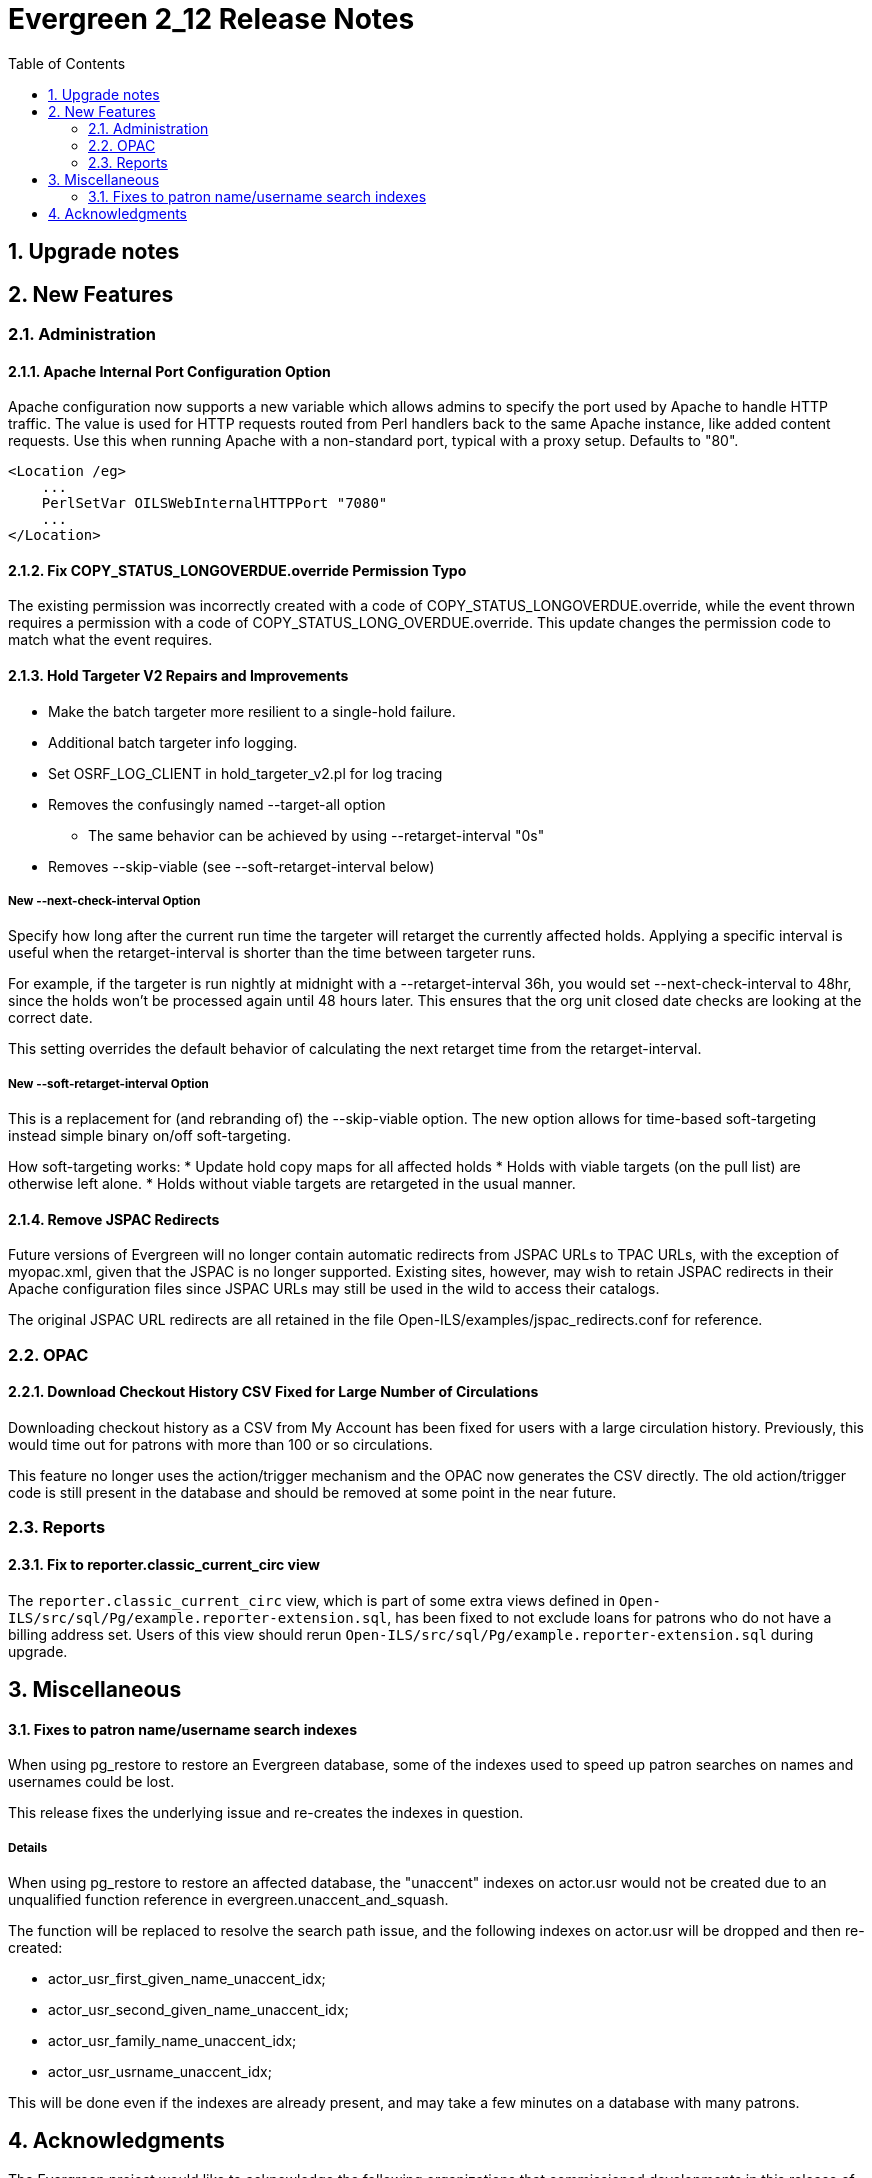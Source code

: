 Evergreen 2_12 Release Notes
============================
:toc:
:numbered:

Upgrade notes
-------------

New Features
------------



Administration
~~~~~~~~~~~~~~



Apache Internal Port Configuration Option
^^^^^^^^^^^^^^^^^^^^^^^^^^^^^^^^^^^^^^^^^
Apache configuration now supports a new variable which allows admins to
specify the port used by Apache to handle HTTP traffic.  The value is
used for HTTP requests routed from Perl handlers back to the same Apache
instance, like added content requests.  Use this when running Apache
with a non-standard port, typical with a proxy setup.  Defaults to "80".

[source,conf]
-------------------------------------------------------------------
<Location /eg>
    ...
    PerlSetVar OILSWebInternalHTTPPort "7080"
    ...
</Location>
-------------------------------------------------------------------




Fix COPY_STATUS_LONGOVERDUE.override Permission Typo
^^^^^^^^^^^^^^^^^^^^^^^^^^^^^^^^^^^^^^^^^^^^^^^^^^^^
The existing permission was incorrectly created with a code of
COPY_STATUS_LONGOVERDUE.override, while the event thrown requires a
permission with a code of COPY_STATUS_LONG_OVERDUE.override.  This
update changes the permission code to match what the event requires.





Hold Targeter V2 Repairs and Improvements
^^^^^^^^^^^^^^^^^^^^^^^^^^^^^^^^^^^^^^^^^
* Make the batch targeter more resilient to a single-hold failure.
* Additional batch targeter info logging.
* Set OSRF_LOG_CLIENT in hold_targeter_v2.pl for log tracing
* Removes the confusingly named --target-all option
 ** The same behavior can be achieved by using --retarget-interval "0s"
* Removes --skip-viable (see --soft-retarget-interval below)

New --next-check-interval Option
++++++++++++++++++++++++++++++++
Specify how long after the current run time the targeter will retarget
the currently affected holds. Applying a specific interval is useful
when the retarget-interval is shorter than the time between targeter
runs.

For example, if the targeter is run nightly at midnight with a
--retarget-interval 36h, you would set --next-check-interval to 48hr,
since the holds won't be processed again until 48 hours later. This
ensures that the org unit closed date checks are looking at the correct
date. 

This setting overrides the default behavior of calculating the next 
retarget time from the retarget-interval.

New --soft-retarget-interval Option
+++++++++++++++++++++++++++++++++++
This is a replacement for (and rebranding of) the --skip-viable option. 
The new option allows for time-based soft-targeting instead simple binary 
on/off soft-targeting.

How soft-targeting works:
* Update hold copy maps for all affected holds
* Holds with viable targets (on the pull list) are otherwise left alone.
* Holds without viable targets are retargeted in the usual manner. 





Remove JSPAC Redirects
^^^^^^^^^^^^^^^^^^^^^^
Future versions of Evergreen will no longer contain automatic redirects
from JSPAC URLs to TPAC URLs, with the exception of myopac.xml, given
that the JSPAC is no longer supported.  Existing sites, however, may
wish to retain JSPAC redirects in their Apache configuration files since
JSPAC URLs may still be used in the wild to access their catalogs.

The original JSPAC URL redirects are all retained in the file 
Open-ILS/examples/jspac_redirects.conf for reference.




OPAC
~~~~



Download Checkout History CSV Fixed for Large Number of Circulations
^^^^^^^^^^^^^^^^^^^^^^^^^^^^^^^^^^^^^^^^^^^^^^^^^^^^^^^^^^^^^^^^^^^^
Downloading checkout history as a CSV from My Account has been fixed
for users with a large circulation history.  Previously, this would
time out for patrons with more than 100 or so circulations.

This feature no longer uses the action/trigger mechanism and the OPAC
now generates the CSV directly.  The old action/trigger code is still
present in the database and should be removed at some point in the
near future.




Reports
~~~~~~~



Fix to reporter.classic_current_circ view
^^^^^^^^^^^^^^^^^^^^^^^^^^^^^^^^^^^^^^^^^
The `reporter.classic_current_circ` view, which is part of some
extra views defined in `Open-ILS/src/sql/Pg/example.reporter-extension.sql`,
has been fixed to not exclude loans for patrons who do not have a
billing address set. Users of this view should rerun
`Open-ILS/src/sql/Pg/example.reporter-extension.sql` during upgrade.



Miscellaneous
-------------

Fixes to patron name/username search indexes
^^^^^^^^^^^^^^^^^^^^^^^^^^^^^^^^^^^^^^^^^^^^
When using pg_restore to restore an Evergreen database, some of the
indexes used to speed up patron searches on names and usernames
could be lost.

This release fixes the underlying issue and re-creates the indexes
in question.

Details
+++++++
When using pg_restore to restore an affected database, the
"unaccent" indexes on actor.usr would not be created due to an
unqualified function reference in evergreen.unaccent_and_squash.

The function will be replaced to resolve the search path issue,
and the following indexes on actor.usr will be dropped and then
re-created:

  * actor_usr_first_given_name_unaccent_idx;
  * actor_usr_second_given_name_unaccent_idx;
  * actor_usr_family_name_unaccent_idx;
  * actor_usr_usrname_unaccent_idx;

This will be done even if the indexes are already present, and may
take a few minutes on a database with many patrons.


Acknowledgments
---------------
The Evergreen project would like to acknowledge the following
organizations that commissioned developments in this release of
Evergreen:

TODO

We would also like to thank the following individuals who contributed
code, translations, documentations patches and tests to this release of
Evergreen:

TODO


We also thank the following organizations whose employees contributed
patches:

TODO

We regret any omissions.  If a contributor has been inadvertently
missed, please open a bug at http://bugs.launchpad.net/evergreen/
with a correction.

